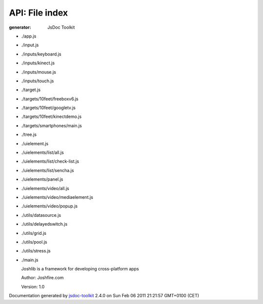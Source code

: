 API: File index
================
:generator: JsDoc Toolkit

.. contents::
   :local:



* ./app.js

  

  
  

  

  



* ./input.js

  

  
  

  

  



* ./inputs/keyboard.js

  

  
  

  

  



* ./inputs/kinect.js

  

  
  

  

  



* ./inputs/mouse.js

  

  
  

  

  



* ./inputs/touch.js

  

  
  

  

  



* ./target.js

  

  
  

  

  



* ./targets/10feet/freeboxv6.js

  

  
  

  

  



* ./targets/10feet/googletv.js

  

  
  

  

  



* ./targets/10feet/kinectdemo.js

  

  
  

  

  



* ./targets/smartphones/main.js

  

  
  

  

  



* ./tree.js

  

  
  

  

  



* ./uielement.js

  

  
  

  

  



* ./uielements/list/all.js

  

  
  

  

  



* ./uielements/list/check-list.js

  

  
  

  

  



* ./uielements/list/sencha.js

  

  
  

  

  



* ./uielements/panel.js

  

  
  

  

  



* ./uielements/video/all.js

  

  
  

  

  



* ./uielements/video/mediaelement.js

  

  
  

  

  



* ./uielements/video/popup.js

  

  
  

  

  



* ./utils/datasource.js

  

  
  

  

  



* ./utils/delayedswitch.js

  

  
  

  

  



* ./utils/grid.js

  

  
  

  

  



* ./utils/pool.js

  

  
  

  

  



* ./utils/stress.js

  

  
  

  

  



* ./main.js

  
  Joshlib is a framework for developing cross-platform apps

  
  Author: Joshfire.com
  
  
  Version: 1.0
  

  

  



.. container:: footer

   Documentation generated by jsdoc-toolkit_  2.4.0 on Sun Feb 06 2011 21:21:57 GMT+0100 (CET)

.. _jsdoc-toolkit: http://code.google.com/p/jsdoc-toolkit/


